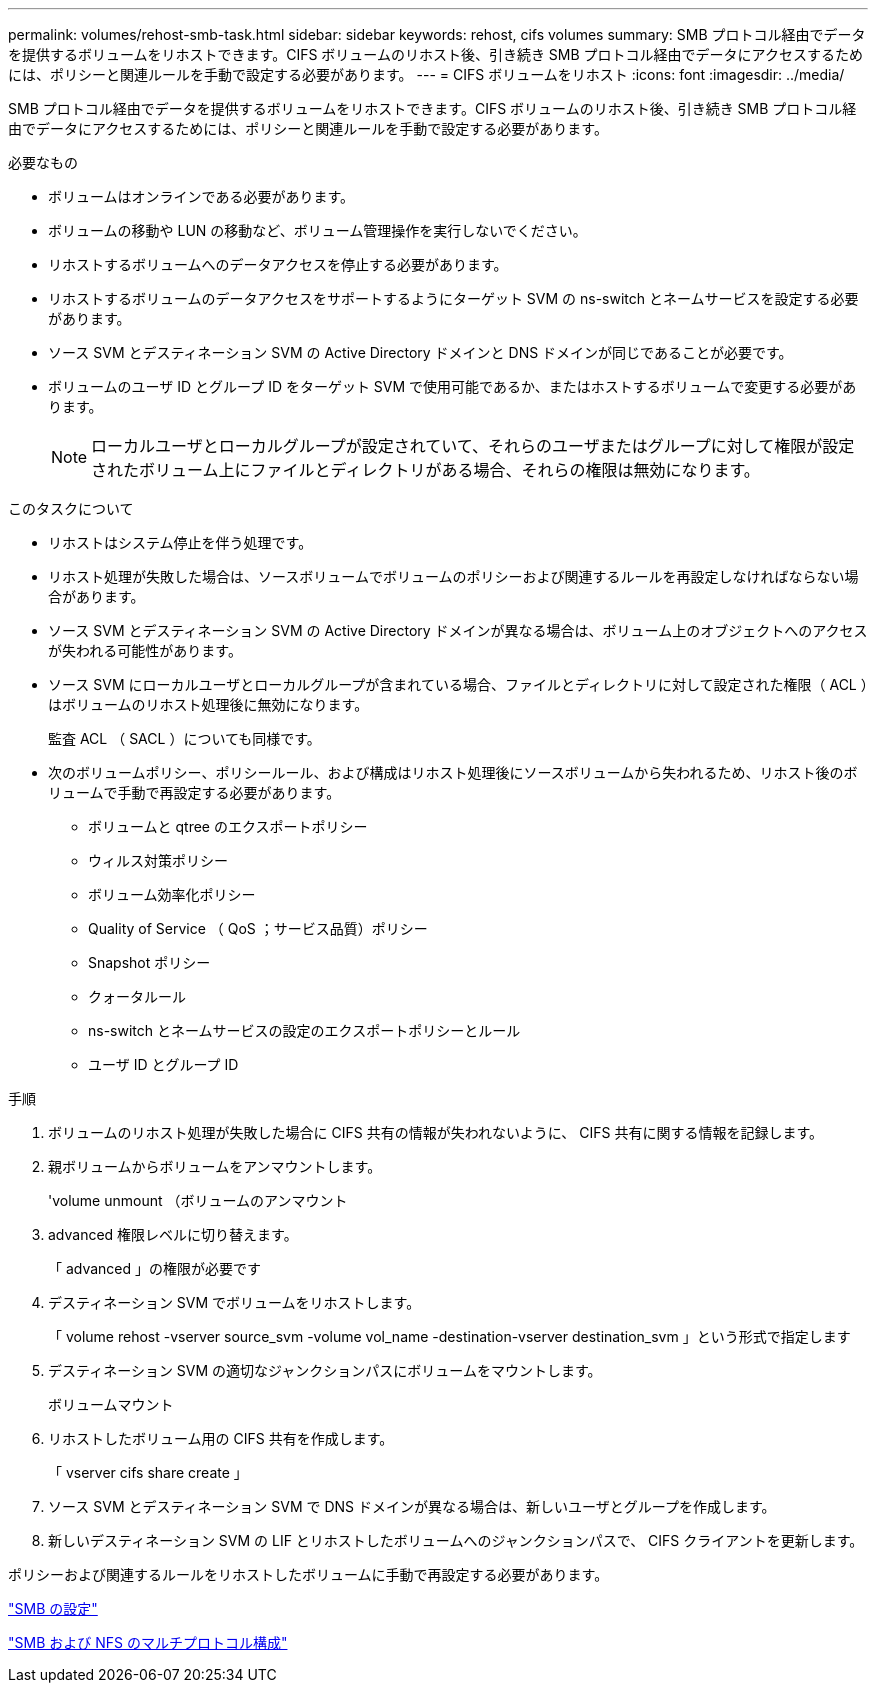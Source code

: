 ---
permalink: volumes/rehost-smb-task.html 
sidebar: sidebar 
keywords: rehost, cifs volumes 
summary: SMB プロトコル経由でデータを提供するボリュームをリホストできます。CIFS ボリュームのリホスト後、引き続き SMB プロトコル経由でデータにアクセスするためには、ポリシーと関連ルールを手動で設定する必要があります。 
---
= CIFS ボリュームをリホスト
:icons: font
:imagesdir: ../media/


[role="lead"]
SMB プロトコル経由でデータを提供するボリュームをリホストできます。CIFS ボリュームのリホスト後、引き続き SMB プロトコル経由でデータにアクセスするためには、ポリシーと関連ルールを手動で設定する必要があります。

.必要なもの
* ボリュームはオンラインである必要があります。
* ボリュームの移動や LUN の移動など、ボリューム管理操作を実行しないでください。
* リホストするボリュームへのデータアクセスを停止する必要があります。
* リホストするボリュームのデータアクセスをサポートするようにターゲット SVM の ns-switch とネームサービスを設定する必要があります。
* ソース SVM とデスティネーション SVM の Active Directory ドメインと DNS ドメインが同じであることが必要です。
* ボリュームのユーザ ID とグループ ID をターゲット SVM で使用可能であるか、またはホストするボリュームで変更する必要があります。
+
[NOTE]
====
ローカルユーザとローカルグループが設定されていて、それらのユーザまたはグループに対して権限が設定されたボリューム上にファイルとディレクトリがある場合、それらの権限は無効になります。

====


.このタスクについて
* リホストはシステム停止を伴う処理です。
* リホスト処理が失敗した場合は、ソースボリュームでボリュームのポリシーおよび関連するルールを再設定しなければならない場合があります。
* ソース SVM とデスティネーション SVM の Active Directory ドメインが異なる場合は、ボリューム上のオブジェクトへのアクセスが失われる可能性があります。
* ソース SVM にローカルユーザとローカルグループが含まれている場合、ファイルとディレクトリに対して設定された権限（ ACL ）はボリュームのリホスト処理後に無効になります。
+
監査 ACL （ SACL ）についても同様です。

* 次のボリュームポリシー、ポリシールール、および構成はリホスト処理後にソースボリュームから失われるため、リホスト後のボリュームで手動で再設定する必要があります。
+
** ボリュームと qtree のエクスポートポリシー
** ウィルス対策ポリシー
** ボリューム効率化ポリシー
** Quality of Service （ QoS ；サービス品質）ポリシー
** Snapshot ポリシー
** クォータルール
** ns-switch とネームサービスの設定のエクスポートポリシーとルール
** ユーザ ID とグループ ID




.手順
. ボリュームのリホスト処理が失敗した場合に CIFS 共有の情報が失われないように、 CIFS 共有に関する情報を記録します。
. 親ボリュームからボリュームをアンマウントします。
+
'volume unmount （ボリュームのアンマウント

. advanced 権限レベルに切り替えます。
+
「 advanced 」の権限が必要です

. デスティネーション SVM でボリュームをリホストします。
+
「 volume rehost -vserver source_svm -volume vol_name -destination-vserver destination_svm 」という形式で指定します

. デスティネーション SVM の適切なジャンクションパスにボリュームをマウントします。
+
ボリュームマウント

. リホストしたボリューム用の CIFS 共有を作成します。
+
「 vserver cifs share create 」

. ソース SVM とデスティネーション SVM で DNS ドメインが異なる場合は、新しいユーザとグループを作成します。
. 新しいデスティネーション SVM の LIF とリホストしたボリュームへのジャンクションパスで、 CIFS クライアントを更新します。


ポリシーおよび関連するルールをリホストしたボリュームに手動で再設定する必要があります。

https://docs.netapp.com/us-en/ontap-sm-classic/smb-config/index.html["SMB の設定"]

https://docs.netapp.com/us-en/ontap-sm-classic/nas-multiprotocol-config/index.html["SMB および NFS のマルチプロトコル構成"]
